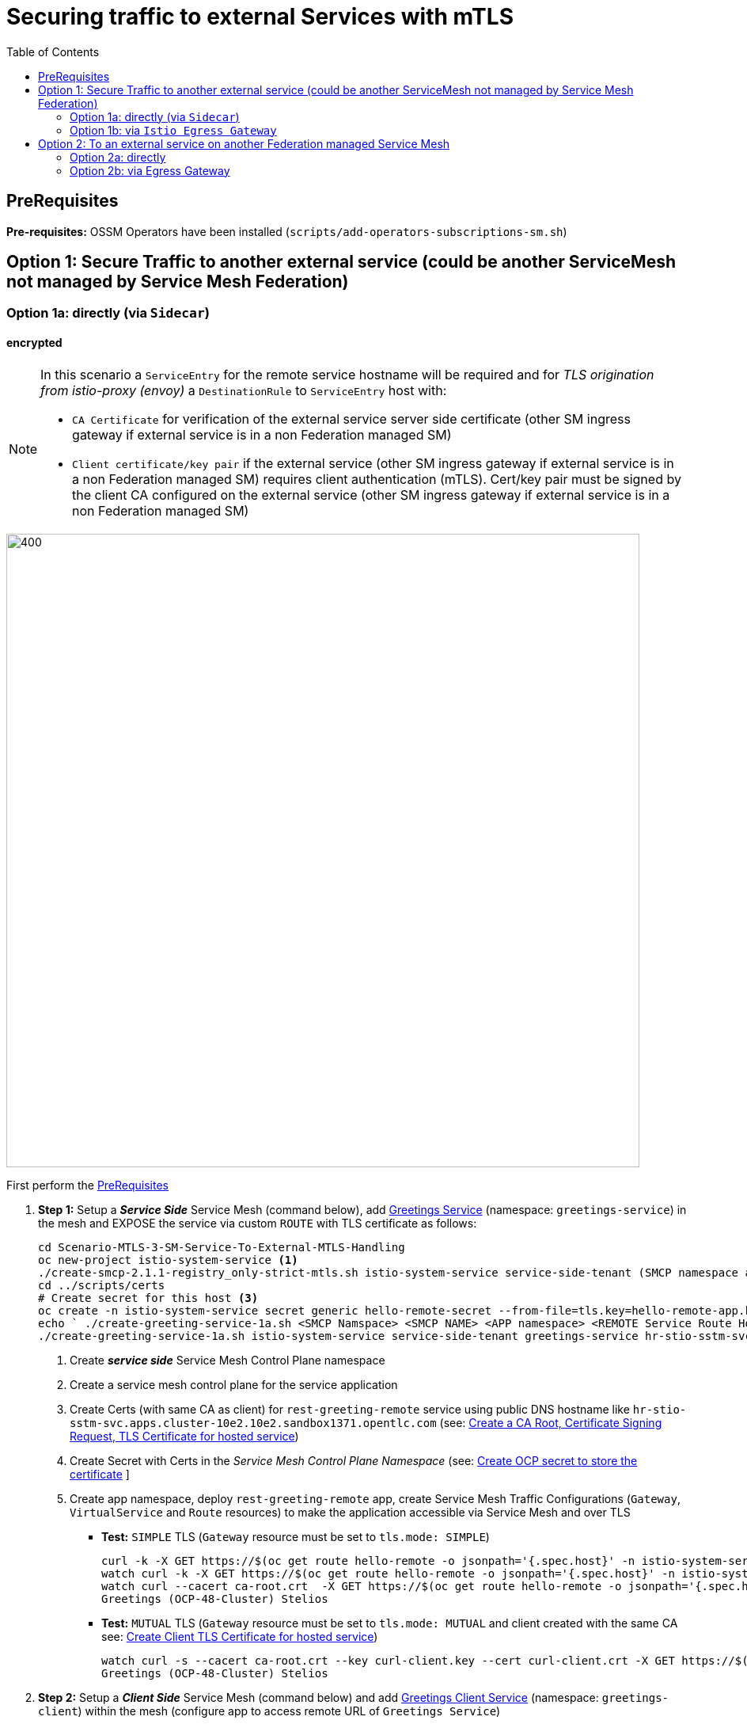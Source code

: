 = Securing traffic to external Services with mTLS
:toc:

== PreRequisites

*Pre-requisites:* OSSM Operators have been installed (`scripts/add-operators-subscriptions-sm.sh`)

== Option 1: Secure Traffic to another external service (could be another ServiceMesh not managed by Service Mesh Federation)

=== Option 1a: directly (via `Sidecar`)

==== encrypted

[NOTE]
====
In this scenario a `ServiceEntry` for the remote service hostname will be required and for _TLS origination from istio-proxy (envoy)_ a `DestinationRule` to `ServiceEntry` host with:

* `CA Certificate` for verification of the external service server side certificate (other SM ingress gateway if external service is in a non Federation managed SM)
* `Client certificate/key pair` if the external service (other SM ingress gateway if external service is in a non Federation managed SM) requires client authentication (mTLS). Cert/key pair must be signed by the client CA configured on the external service (other SM ingress gateway if external service is in a non Federation managed SM)

====

image::./images/option-1a-mtls-3-in-mesh-svc-to-external-via-sidecar-with-mtls.png[400,800]  

First perform the <<PreRequisites,PreRequisites>>

. *Step 1:* Setup a *_Service Side_* Service Mesh (command below), add link:https://github.com/skoussou/servicemesh-playground/tree/main/Scenario-0-Deploy-In-ServiceMesh#greetings-client-service[Greetings Service] (namespace: `greetings-service`) in the mesh and EXPOSE the service via custom `ROUTE` with TLS certificate as follows:
+
[[serviceside]]
----
cd Scenario-MTLS-3-SM-Service-To-External-MTLS-Handling
oc new-project istio-system-service <1>
./create-smcp-2.1.1-registry_only-strict-mtls.sh istio-system-service service-side-tenant (SMCP namespace and name)  <2>
cd ../scripts/certs 
# Create secret for this host <3>
oc create -n istio-system-service secret generic hello-remote-secret --from-file=tls.key=hello-remote-app.key --from-file=tls.crt=hello-remote-app.crt --from-file=ca.crt=ca-root.crt
echo ` ./create-greeting-service-1a.sh <SMCP Namspace> <SMCP NAME> <APP namespace> <REMOTE Service Route HostName> <Route Certificate Name>  <Greeting Cluster Specific Message> `
./create-greeting-service-1a.sh istio-system-service service-side-tenant greetings-service hr-stio-sstm-svc.apps.cluster-10e2.10e2.sandbox1371.opentlc.com hello-remote-secret OCP-48-Cluster <5>
----
<1> Create *_service side_* Service Mesh Control Plane namespace 
<2> Create a service mesh control plane for the service application
<3> Create Certs (with same CA as client) for `rest-greeting-remote` service using public DNS hostname like `hr-stio-sstm-svc.apps.cluster-10e2.10e2.sandbox1371.opentlc.com` (see: link:https://github.com/skoussou/servicemesh-playground/blob/main/scripts/certs/README.adoc#create-a-ca-root-certificate-signing-request-tls-certificate-for-hosted-service[Create a CA Root, Certificate Signing Request, TLS Certificate for hosted service])
<4> Create Secret with Certs in the _Service Mesh Control Plane Namespace_ (see: link:https://github.com/skoussou/servicemesh-playground/blob/main/scripts/certs/README.adoc#create-ocp-secret-to-store-the-certificate-in-istio-system[Create OCP secret to store the certificate] ]
<5> Create app namespace, deploy `rest-greeting-remote` app, create Service Mesh Traffic Configurations (`Gateway`, `VirtualService` and `Route` resources) to make the application accessible via Service Mesh and over TLS
+
* *Test:* `SIMPLE` TLS (`Gateway` resource must be set to `tls.mode: SIMPLE`)
+
----
curl -k -X GET https://$(oc get route hello-remote -o jsonpath='{.spec.host}' -n istio-system-service)/hello/greeting/Stelios (if route not DNS resolvable--resolve '$(oc get route hello-remote -o jsonpath='{.spec.host}' -n istio-system-service):443:<IP OF istio-ingressgateway ROUTE eg.54.171.162.158>')
watch curl -k -X GET https://$(oc get route hello-remote -o jsonpath='{.spec.host}' -n istio-system-service)/hello/greeting/Stelios
watch curl --cacert ca-root.crt  -X GET https://$(oc get route hello-remote -o jsonpath='{.spec.host}' -n istio-system-service)/hello/greeting/Stelios
Greetings (OCP-48-Cluster) Stelios
----
+
* *Test:* `MUTUAL` TLS (`Gateway` resource must be set to `tls.mode: MUTUAL` and client created with the same CA see: link:https://github.com/skoussou/servicemesh-playground/tree/main/scripts/certs#create-client-certificate[Create Client TLS Certificate for hosted service])
+
----
watch curl -s --cacert ca-root.crt --key curl-client.key --cert curl-client.crt -X GET https://$(oc get route hello-remote -o jsonpath='{.spec.host}' -n istio-system-service)/hello/greeting/Stelios
Greetings (OCP-48-Cluster) Stelios
----
+
. *Step 2:* Setup a *_Client Side_* Service Mesh (command below) and add  link:https://github.com/skoussou/servicemesh-playground/tree/main/Scenario-0-Deploy-In-ServiceMesh#greetings-client-service[Greetings Client Service] (namespace: `greetings-client`) within the mesh (configure app to access remote URL of `Greetings Service`)
+
----
oc new-project istio-system-client <1>
./create-smcp-2.1.1-registry_only-strict-mtls.sh istio-system-client client-side-tenant (SMCP namespace and name)  <2>
cd ../scripts/certs 
# Create Client secrets <3>
oc new-project greetings-client
oc create -n greetings-client secret generic greeting-client-secret --from-file=greeting-client-app.key --from-file=greeting-client-app.crt --from-file=ca-root.crt <4>
echo ` ./create-greeting-service-1a.sh <SMCP Namspace> <SMCP Name> <APP namespace> <REMOTE Service Route HostName> <REMOTE Service Mesh istio-ingressgateway route URL (no DNS for route hostname> <Route Certificate Name> `
./create-greeting-client-1a.sh istio-system-client client-side-tenant greetings-client greeting.remote.com istio-ingressgateway-istio-system-service.apps.cluster-10e2.10e2.sandbox1371.opentlc.com greeting-client-secret  <5>
----
<1> Create *_client side_* Service Mesh Control Plane namespace 
<2> Create a service mesh control plane for the client application
<3> Create Certs (with same CA as service) for `rest-client-greeting` service (see: link:https://github.com/skoussou/servicemesh-playground/tree/main/scripts/certs#create-client-certificate[Create Client TLS Certificate for hosted service])
<4> Create Secret with Certs in the _Application Namespace_  (as we use it via `DestinationRule` in the sidecar TLS origination and Not gateway) (see: link:https://github.com/skoussou/servicemesh-playground/tree/main/scripts/certs#create-ocp-secret-to-store-the-client-greeting-client-secret-certificate-in-istio-system[Create OCP secret to store the client certificate )]
<5> Create app namespace, deploy `rest-client-greeting` app, create ISTIO Configurations to make app accessible from outside the mesh and access remotely `rest-greeting-remote`
+
* *Test:* client http request -> client sidecar via DR to -> mTLS -> ocp route istio-system-service (passthrough) -> gateway TLS -> VS (greeting-remote) -> greeting-remote

	watch curl -X GET http://$(oc get route istio-ingressgateway -o jsonpath='{.spec.host}' -n istio-system-client)/say/goodday-to/Stelios

[NOTE]
====
Mixup Problems that can occur in the configuration are listed below and in the above we are following the config to avoid Double TLS)

* link:https://istio.io/latest/docs/ops/configuration/traffic-management/tls-configuration/#outbound[Outbound]
* link:https://istio.io/latest/docs/ops/common-problems/network-issues/#double-tls[Double TLS (TLS origination for a TLS request)]

====

* Final Service Mesh Configurations
+
image::./images/7-ISTIO-CONFIG-MTLS-SIDECAR.png[title="Overall Configs Needed on Client Side",400,200]   
image::./images/7-A-GW-IN.png[title="Client Gateway Incoming Requests",400,200]
image::./images/7B-IN-VS.png[title="Client VirtualService Incoming Requests",400,200]   
image::./images/7C-OUT-SE.png[title="ServiceEntry for remote host registration - Outgoing Requests",400,200]   
image::./images/7D-OUT-DR.png[title="DestinationRule for MTLS client handling at Sidecar - Outgoing Requests",400,200]   
image::./images/7E-OUT-VS.png[title="VirtualService for http to https routing - Outgoing Requests",400,200]   
image::./images/7-client-side.png[title="ServiceMesh - Outgoing Requests",400,200]   
image::./images/7-service-side.png[title="ServiceMesh -Incoming Requests",400,200]   



==== encrypted (originating from the Application)

WARNING: *WILL NOT IMPLEMENT* `ServiceEntry` and If TLS origination from application then application configuration with:

* CA Certificate for external service server side certificate (other SM ingress gateway if external service is in a non Federation managed SM)
* Client certificate/key pair if the external service (other SM ingress gateway if external service is in a non Federation managed SM) requires client authentication (mTLS). Cert/key pair must be signed by the client CA configured on the external service (other SM ingress gateway if external service is in a non Federation managed SM)


==== un-encrypted

===== Variation 1: In a Service Mesh with security `PERMISSIVE`

Connect to External Service with `ServiceEntry` resource definition

First perform the <<PreRequisites,PreRequisites>>

* *Step 1:* Setup a Service Mesh (command below) and add  link:https://github.com/skoussou/servicemesh-playground/tree/main/Scenario-0-Deploy-In-ServiceMesh#greetings-client-service[Greetings Client Service] (namespace: `greetings-client`) within the mesh whilst leaving `Greetings Service` outside (namespace: `greetings-service`)

	oc apply -f smcp-2.1.1-allow_any-auto-mtls.yaml -n <ISTIO_NAMESPACE>

** `ServiceMeshControlPlane` setup
*** `proxy.networking.trafficControl.outbound.policy: ALLOW_ANY`
*** mesh security for mtls is permissive (`spec.security.dataPlane.automtls: true` or `spec.security.dataPlane.mtls: false`)
** `ServiceMeshMemberRoll` include `greetings-client` namespace
** Test it 

	watch curl -X GET http://$(oc get route istio-ingressgateway -o jsonpath='{.spec.host}' -n istio-system)/say/goodday-to/Stelios` 

** And watch from the KIALI UI the requests flowing from rest-greeting-client to _external service_ established via `PassthroughCluster` 
+
image::./images/1-allow-any-passthroughcluster.png[400,800]  

** Metrics show the service `rest-greeting-remote.greetings-service.svc.cluster.local:8080` that requests reach when going via `PassThroughCluster` (`istio_requests_total{destination_service_name="PassthroughCluster", destination_service="rest-greeting-remote.greetings-service.svc.cluster.local:8080}`)
+
image::./images/2-prometheus-passthroughcluster-greeting-remote-service-metrics.png[400,800]  

* *Step 2:* Change `ServiceMeshControlPlane` setup to block external services access with `REGISTRY_ONLY` 
** `proxy.networking.trafficControl.outbound.policy: REGISTRY_ONLY`
**  mesh security for mtls is permissive (`spec.security.dataPlane.automtls: true` or `spec.security.dataPlane.mtls: false`)

	oc apply -f smcp-2.1.1-registry_only-auto-mtls.yaml -n <ISTIO_NAMESPACE>
    
** The result is requests to start being directed to `BlackHoleCluster`
+
image::./images/3-REGISTRY_ONLY_Blackhole_Blocking.png[400,800]

** Create `ServiceEntry` to register external details
      
	echo "kind: ServiceEntry
	apiVersion: networking.istio.io/v1alpha3
	metadata:
	  name: rest-greeting-remote-mesh-ext
	spec:
	  hosts: 
	    - rest-greeting-remote.greetings-service.svc.cluster.local
	  ports:
	    - name: http-8080
	      number: 8080
	      protocol: HTTP
	      targetPort: 8080
	  location: MESH_EXTERNAL
	  resolution: DNS" |oc apply -n greetings-client -f -  

** The requests will now start going through to external `rest-greeting-remote-mesh-ext`
+
image::./images/4-apply-SE-REGISTRY_ONLY.png[400,800]   

===== Variation 2: In a Service Mesh with security `STRICT`

First perform the <<PreRequisites,PreRequisites>>

In a Service Mesh where mTLS security is `STRICT` between workloads, connect to External Service with `ServiceEntry` definition and `DestinationRule` to EXCLUDE `details` from the rule

	oc apply -f smcp-2.1.1-registry_only-strict-mtls.yaml -n <ISTIO_NAMESPACE>

* `ServiceMeshControlPlane` setup
** `proxy.networking.trafficControl.outbound.policy: REGISTRY_ONLY`
** mesh security for mtls is strict (`spec.security.dataPlane.mtls: true`)
* `ServiceMeshMemberRoll` include `greetings-client` namespace
* Test it and watch from the KIALI UI the requests flowing from rest-greeting-client to _external service_ established via `PassthroughCluster` 

	watch curl -X GET http://$(oc get route istio-ingressgateway -o jsonpath='{.spec.host}' -n istio-system)/say/goodday-to/Stelios` 


* The result is requests  to external `rest-greeting-remote-mesh-ext` are starting to fail
+
image::./images/5-STRICT-mTLS-Fails-External.png[400,800]

        
* Create `DestinationRule` to `DISABLE` mTLS for the external service communication
      
	echo "apiVersion: "networking.istio.io/v1alpha3"
	kind: "DestinationRule"
	metadata:
	  name: "disable-mtls-rest-greeting-remote-ext"
	  namespace: "greetings-client"
	spec:
	  host: rest-greeting-remote.greetings-service.svc.cluster.local
	  trafficPolicy:
	    tls:
	      mode: DISABLE" |oc apply -n greetings-client -f - 


* The requests will now start again to flow through to external `rest-greeting-remote-mesh-ext`
+        
image::./images/6-STRICT-mTLS-DISABLE-FOR-External.png[400,1000]


=== Option 1b: via `Istio Egress Gateway`

==== encrypted


[NOTE]
====
In this scenario a `ServiceEntry` (`rest-greeting-remote-mesh-ext`) for the remote service hostname will be required. For _TLS origination_ from `istio-egressgateway` a `VirtualService` (`route-mesh-gw-to-egress-gw`) and `DestinationRule` (``egress-originate-tls-to-rest-greeting-remote) will route to _Egress_ `Gateway` (with `ISTIO_MUTUAL`), then `VirtualService`(`oute-egress-gw-to-ext`), `DestinationRule` (`originate-mtls-for-greeting-remote`) and `Gateway` (`istio-egressgateway`) for that hostname will supply the certificates for `MUTUAL` tls and route tto the registered destination. The resources can be found in the script LINK: create-greeting-client-1b-encrypted.sh. Certificates for the contacted host: 

* `CA Certificate` for verification of the external service server side certificate (other SM ingress gateway if external service is in a non Federation managed SM)
* `Client certificate/key pair` if the external service (other SM ingress gateway if external service is in a non Federation managed SM) requires client authentication (mTLS). Cert/key pair must be signed by the client CA configured on the external service (other SM ingress gateway if external service is in a non Federation managed SM)

====

image::./images/option-1b-mtls-3-in-mesh-svc-to-external-via-egress-gateway-with-mtls.png[400,800]  

First perform the <<PreRequisites,PreRequisites>> and <<serviceside,rest-gressting-remote service side>> has been deployed in a separate Mesh as per link instructions.

----
oc new-project istio-system-egressgw-mtls-client <1>
./create-smcp-2.1.1-registry_only-strict-mtls.sh istio-system-egressgw-mtls-client client-side-tenant (SMCP namespace and name)  <2>
cd ../scripts/certs 
# Create Client secrets <3>
oc new-project greetings-egressgw-mtls-client
oc create -n istio-system-egressgw-mtls-client secret generic greeting-client-secret --from-file=key=greeting-client-app.key --from-file=cert=greeting-client-app.crt --from-file=cacert=ca-root.crt
echo ` ./create-greeting-client-1b-encrypted.sh <SMCP Namspace> <SMCP Name> <APP namespace> <REMOTE Service Route HostName> <REMOTE Service Mesh istio-ingressgateway route URL (no DNS for route hostname> <Route Certificate Name> `
./create-greeting-client-1b-encrypted.sh istio-system-egressgw-mtls-client client-side-tenant greetings-egressgw-mtls-client hr-stio-svc.apps.cluster-hw6sz.hw6sz.sandbox1583.opentlc.com  greeting-client-secretet  <5>
---- 
<1> Create *_client side_* Service Mesh Control Plane namespace 
<2> Create a mesh control plane for the client application
<3> Create Certs (with same CA as service) for `rest-client-greeting` service (see: link:https://github.com/skoussou/servicemesh-playground/tree/main/scripts/certs#create-client-certificate[Create Client TLS Certificate for hosted service])
<4> Create Secret with Certs in the _Client Mesh Control Plane Namespace_ (see: link:https://github.com/skoussou/servicemesh-playground/blob/main/scripts/certs/README.adoc#create-ocp-secret-to-store-the-certificate-in-istio-system[Create OCP secret to store the certificate] ]
<5> Create app namespace, deploy `rest-client-greeting` app, create Service Mesh Traffic Configurations to make the application accessible within the Service Mesh

 
* *Test:* client http request -> client sidecar via DR to -> mTLS -> ocp route istio-system-service (passthrough) -> gateway TLS -> VS (greeting-remote) -> greeting-remote

	watch curl -X GET http://$(oc get route istio-ingressgateway -o jsonpath='{.spec.host}' -n istio-system-egressgw-mtls-client)/say/goodday-to/Stelios
 
==== unencrypted

* ServiceEntry, Gateway, VirtualService, DestinationRule to Egress Gateway

== Option 2: To an external service on another Federation managed Service Mesh

=== Option 2a: directly
- encrypted

[TBD SHOWN VIA FEDERATION IMPL]
====
(Federation uses a pair of Ingress/Egress gateways dedicated to access to imported services)
====

* unencrypted

WARNING: Unencrypted traffic is not possible by design. 

=== Option 2b: via Egress Gateway

- encrypted

[TBD SHOWN VIA FEDERATION IMPL]
====
`ServiceMeshPeer`, `ExportedServiceSets`, `ImportedServiceSets`
Use encrypted TCP for intermesh traffic between Ingress/Gateways pairs.
====

- unencrypted

WARNING: Unencrypted traffic is not possible by design.


































    
